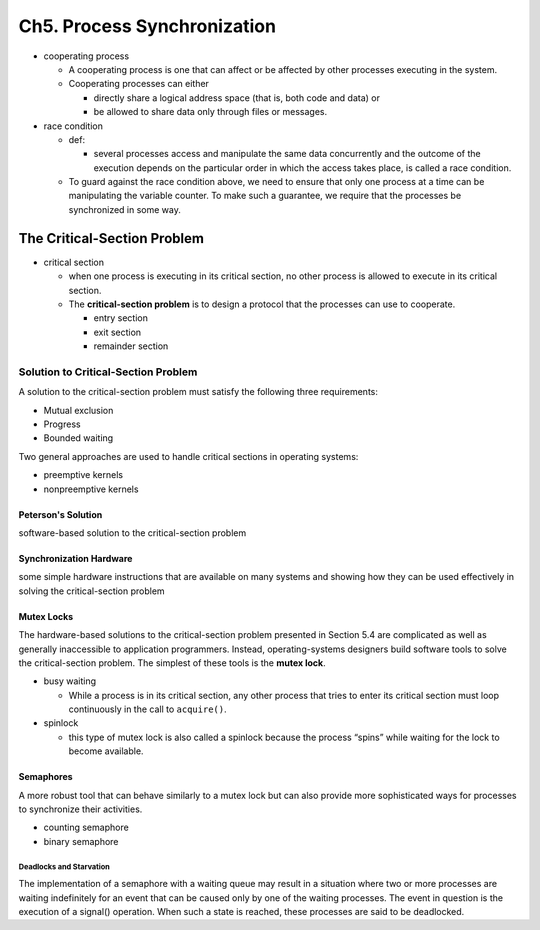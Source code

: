 Ch5. Process Synchronization
=============================



- cooperating process

  - A cooperating process is one that can affect or be affected by other processes executing in the system.
  - Cooperating processes can either
  
    - directly share a logical address space (that is, both code and data) or 
    - be allowed to share data only through files or messages.


- race condition

  - def: 
  
    - several processes access and manipulate the same data concurrently and the outcome of the execution depends on the particular order in which the access takes place, is called a race condition.
  
  - To guard against the race condition above, we need to ensure that only one process at a time can be manipulating the variable counter. To make such a guarantee, we require that the processes be synchronized in some way.



The Critical-Section Problem
----------------------------

- critical section

  - when one process is executing in its critical section, no other process is allowed to execute in its critical section.
  - The **critical-section problem** is to design a protocol that the processes can use to cooperate. 
    
    - entry section
    - exit section
    - remainder section



Solution to Critical-Section Problem
^^^^^^^^^^^^^^^^^^^^^^^^^^^^^^^^^^^^

A solution to the critical-section problem must satisfy the following three requirements:

- Mutual exclusion
- Progress
- Bounded waiting


Two general approaches are used to handle critical sections in operating systems:

- preemptive kernels
- nonpreemptive kernels


Peterson's Solution
+++++++++++++++++++

software-based solution to the critical-section problem


Synchronization Hardware
++++++++++++++++++++++++

some simple hardware instructions that are available on many systems and showing how they can be used effectively in solving the critical-section problem


Mutex Locks
+++++++++++


The hardware-based solutions to the critical-section problem presented in Section 5.4 are complicated as well as generally inaccessible to application programmers. Instead, operating-systems designers build software tools to solve the critical-section problem. The simplest of these tools is the **mutex lock**.

- busy waiting

  - While a process is in its critical section, any other process that tries to enter its critical section must loop continuously in the call to ``acquire()``.

- spinlock

  - this type of mutex lock is also called a spinlock because the process “spins” while waiting for the lock to become available.



Semaphores
++++++++++

A more robust tool that can behave similarly to a mutex lock but can also provide more sophisticated ways for processes to synchronize their activities.

- counting semaphore
- binary semaphore


Deadlocks and Starvation
************************

The implementation of a semaphore with a waiting queue may result in a situation where two or more processes are waiting indefinitely for an event that can be caused only by one of the waiting processes. The event in question is the execution of a signal() operation. When such a state is reached, these processes are said to be deadlocked.





